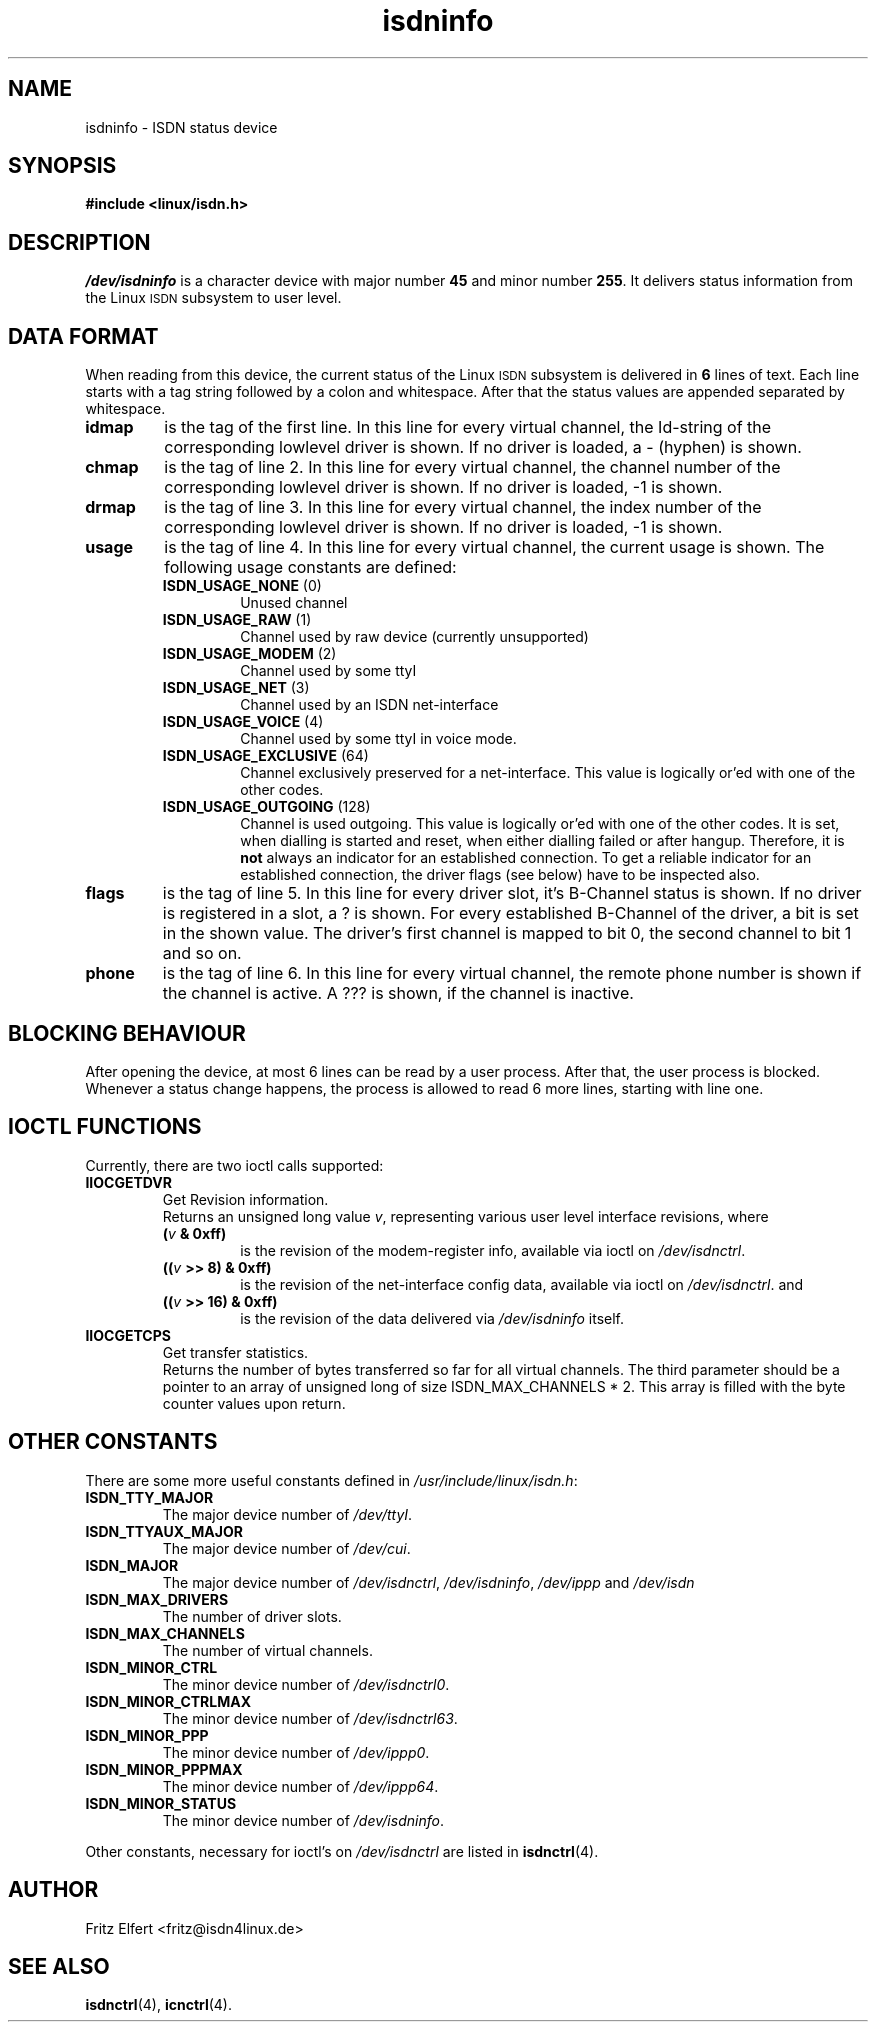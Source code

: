 .\" $Id: isdninfo.man.in,v 1.4 1999/09/06 08:03:23 fritz Exp $
.\"
.\" CHECKIN $Date: 1999/09/06 08:03:23 $
.\"
.\" Process this file with
.\" groff -man -Tascii isdninfo.4 for ASCII output, or
.\" groff -man -Tps isdninfo.4 for PostScript output
.\"
.TH isdninfo 4 "1999/09/06" "ISDN 4 Linux 3.12" "Special files"
.SH NAME
isdninfo \- ISDN status device
.SH SYNOPSIS
.B #include <linux/isdn.h>
.SH DESCRIPTION
.I /dev/isdninfo
is a character device with major number
.B 45
and minor number
.BR 255 .
It delivers status information from the Linux
.SM ISDN
subsystem to user level.
.SH DATA FORMAT
When reading from this device, the current status of the Linux
.SM ISDN
subsystem is delivered in
.B 6
lines of text. Each line starts with a tag string followed by a colon and
whitespace. After that the status values are appended separated
by whitespace.
.TP
.B idmap
is the tag of the first line. In this line for every virtual channel,
the Id-string of the corresponding lowlevel driver is shown. If no driver
is loaded, a - (hyphen) is shown.
.TP
.B chmap
is the tag of line 2. In this line for every virtual channel, the channel
number of the corresponding lowlevel driver is shown. If no driver is
loaded, -1 is shown.
.TP
.B drmap
is the tag of line 3. In this line for every virtual channel, the index
number of the corresponding lowlevel driver is shown. If no driver is
loaded, -1 is shown.
.TP
.B usage
is the tag of line 4. In this line for every virtual channel, the current
usage is shown. The following usage constants are defined:
.RS
.TP
.BR ISDN_USAGE_NONE " (0)"
Unused channel
.TP
.BR ISDN_USAGE_RAW " (1)"
Channel used by raw device (currently unsupported)
.TP
.BR ISDN_USAGE_MODEM " (2)"
Channel used by some ttyI
.TP
.BR ISDN_USAGE_NET " (3)"
Channel used by an ISDN net-interface
.TP
.BR ISDN_USAGE_VOICE " (4)"
Channel used by some ttyI in voice mode.
.TP
.BR ISDN_USAGE_EXCLUSIVE " (64)"
Channel exclusively preserved for a net-interface. This value is
logically or'ed with one of the other codes.
.TP
.BR ISDN_USAGE_OUTGOING " (128)"
Channel is used outgoing. This value is logically or'ed with one of
the other codes. It is set, when dialling is started and reset, when
either dialling failed or after hangup. Therefore, it is
.B not
always an indicator for an established connection. To get a reliable
indicator for an established connection, the driver flags (see below)
have to be inspected also.
.RE
.TP
.B flags
is the tag of line 5. In this line for every driver slot, it's B-Channel
status is shown. If no driver is registered in a slot, a ? is shown.
For every established B-Channel of the driver, a bit is set in the shown
value. The driver's first channel is mapped to bit 0, the second channel
to bit 1 and so on. 
.TP
.B phone
is the tag of line 6. In this line for every virtual channel, the remote
phone number is shown if the channel is active. A ??? is shown, if the
channel is inactive.

.SH BLOCKING BEHAVIOUR
After opening the device, at most 6 lines can be read by a user process.
After that, the user process is blocked. Whenever a status change happens,
the process is allowed to read 6 more lines, starting with line one.

.SH IOCTL FUNCTIONS
Currently, there are two ioctl calls supported:
.TP
.B IIOCGETDVR
Get Revision information.
.RS
Returns an unsigned long value
.IR v ,
representing various user level interface revisions, where
.TP
.BI ( v " & 0xff)"
is the revision of the modem-register info, available via ioctl on
.IR /dev/isdnctrl .
.TP
.BI (( v " >> 8) & 0xff)"
is the revision of the net-interface config data, available via ioctl on
.IR /dev/isdnctrl .
and
.TP
.BI (( v " >> 16) & 0xff)"
is the revision of the data delivered via
.I /dev/isdninfo
itself.
.RE
.TP
.B IIOCGETCPS
Get transfer statistics.
.RS
Returns the number of bytes transferred so far for all
virtual channels. The third parameter should be a pointer to an array
of unsigned long of size ISDN_MAX_CHANNELS * 2. This array is filled
with the byte counter values upon return.
.RE
.SH OTHER CONSTANTS
There are some more useful constants defined in
.IR /usr/include/linux/isdn.h :
.TP
.B ISDN_TTY_MAJOR
The major device number of
.IR /dev/ttyI .
.TP
.B ISDN_TTYAUX_MAJOR
The major device number of
.IR /dev/cui .
.TP
.B ISDN_MAJOR
The major device number of
.IR /dev/isdnctrl ", " /dev/isdninfo ", " /dev/ippp " and " /dev/isdn
.TP
.B ISDN_MAX_DRIVERS
The number of driver slots.
.TP
.B ISDN_MAX_CHANNELS
The number of virtual channels.
.TP
.B ISDN_MINOR_CTRL
The minor device number of
.IR /dev/isdnctrl0 .
.TP
.B ISDN_MINOR_CTRLMAX
The minor device number of
.IR /dev/isdnctrl63 .
.TP
.B ISDN_MINOR_PPP
The minor device number of
.IR /dev/ippp0 .
.TP
.B ISDN_MINOR_PPPMAX
The minor device number of
.IR /dev/ippp64 .
.TP
.B ISDN_MINOR_STATUS
The minor device number of
.IR /dev/isdninfo .
.LP
Other constants, necessary for ioctl's on
.I /dev/isdnctrl
are listed in
.BR isdnctrl (4).
.SH AUTHOR
Fritz Elfert <fritz@isdn4linux.de>
.SH SEE ALSO
.BR isdnctrl "(4), " icnctrl (4).
